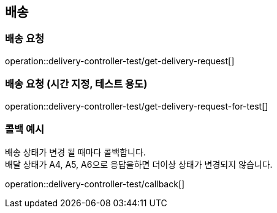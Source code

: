 == 배송

=== 배송 요청

operation::delivery-controller-test/get-delivery-request[]

=== 배송 요청 (시간 지정, 테스트 용도)

operation::delivery-controller-test/get-delivery-request-for-test[]

=== 콜백 예시

배송 상태가 변경 될 때마다 콜백합니다. +
배달 상태가 A4, A5, A6으로 응답을하면 더이상 상태가 변경되지 않습니다.

operation::delivery-controller-test/callback[]

